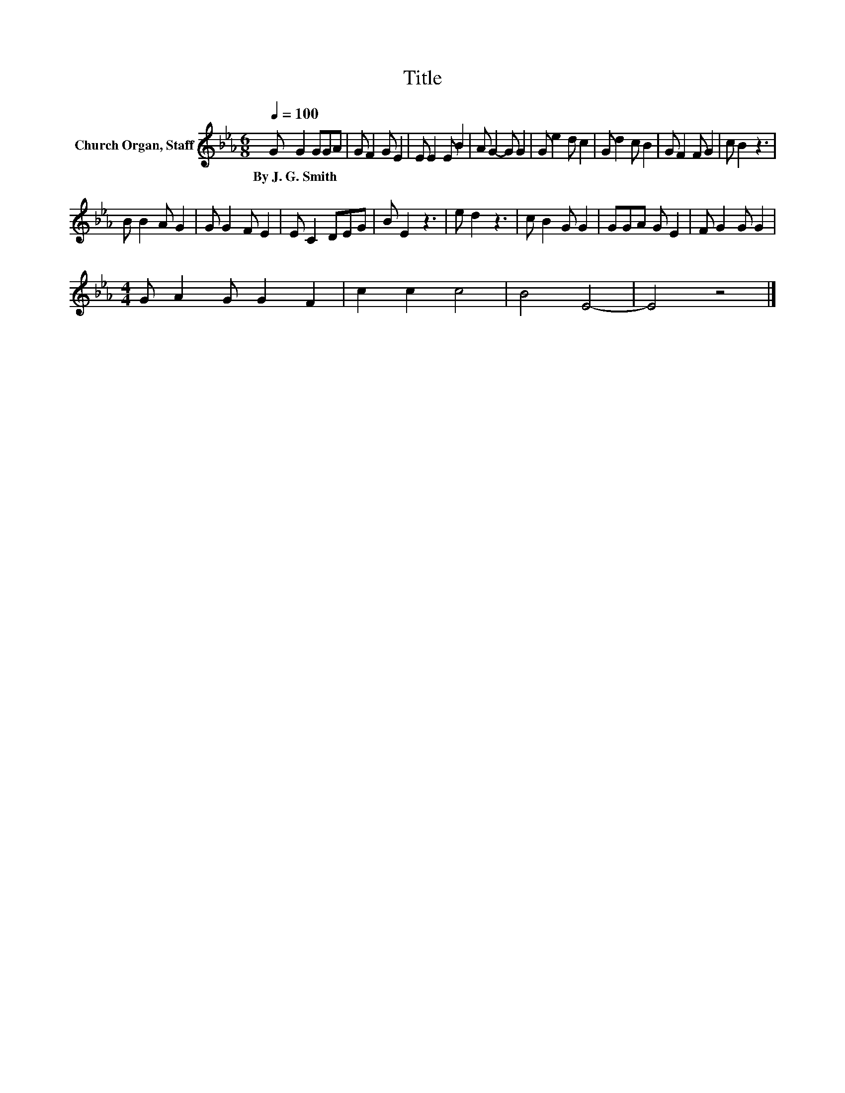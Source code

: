 X:1
T:Title
L:1/8
Q:1/4=100
M:6/8
K:Eb
V:1 treble nm="Church Organ, Staff"
V:1
 G G2 GGA | G F2 G E2 | E E2 E B2 | A G2- G G2 | G e2 d c2 | G d2 c B2 | G F2 F G2 | c B2 z3 | %8
w: By~J.~G.~Smith * * * *||||||||
 B B2 A G2 | G G2 F E2 | E C2 DEG | B E2 z3 | e d2 z3 | c B2 G G2 | GGA G E2 | F G2 G G2 | %16
w: ||||||||
[M:4/4] G A2 G G2 F2 | c2 c2 c4 | B4 E4- | E4 z4 |] %20
w: ||||

